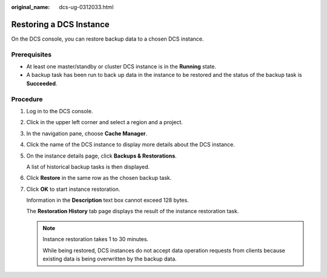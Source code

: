 :original_name: dcs-ug-0312033.html

.. _dcs-ug-0312033:

Restoring a DCS Instance
========================

On the DCS console, you can restore backup data to a chosen DCS instance.

Prerequisites
-------------

-  At least one master/standby or cluster DCS instance is in the **Running** state.
-  A backup task has been run to back up data in the instance to be restored and the status of the backup task is **Succeeded**.

Procedure
---------

#. Log in to the DCS console.

#. Click |image1| in the upper left corner and select a region and a project.

#. In the navigation pane, choose **Cache Manager**.

#. Click the name of the DCS instance to display more details about the DCS instance.

#. On the instance details page, click **Backups & Restorations**.

   A list of historical backup tasks is then displayed.

#. Click **Restore** in the same row as the chosen backup task.

#. Click **OK** to start instance restoration.

   Information in the **Description** text box cannot exceed 128 bytes.

   The **Restoration History** tab page displays the result of the instance restoration task.

   .. note::

      Instance restoration takes 1 to 30 minutes.

      While being restored, DCS instances do not accept data operation requests from clients because existing data is being overwritten by the backup data.

.. |image1| image:: /_static/images/en-us_image_0000001194523039.png
